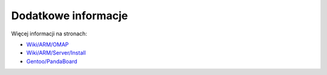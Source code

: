 Dodatkowe informacje
====================

Więcej informacji na stronach:

* `Wiki/ARM/OMAP`_
* `Wiki/ARM/Server/Install`_
* `Gentoo/PandaBoard`_

.. _Wiki/ARM/OMAP: https://wiki.ubuntu.com/ARM/OMAP
.. _Wiki/ARM/Server/Install: https://wiki.ubuntu.com/ARM/Server/Install
.. _Gentoo/PandaBoard: http://web.archive.org/web/20150318020031/http://dev.gentoo.org/~armin76/arm/pandaboard/install.xml
